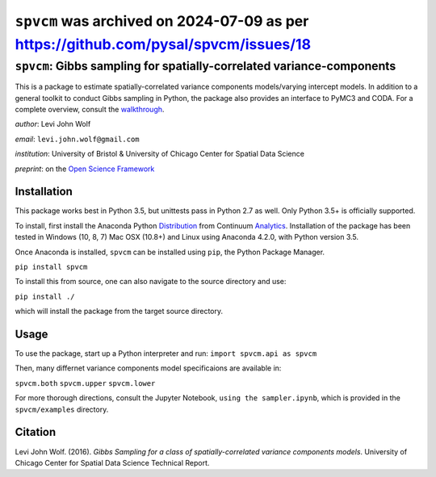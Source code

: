 ``spvcm`` was archived on 2024-07-09 as per https://github.com/pysal/spvcm/issues/18
===========================================================================

===========================================================================
``spvcm``: Gibbs sampling for spatially-correlated variance-components
===========================================================================

.. image:: https://travis-ci.org/pysal/spvcm.svg?branch=master
    :target: https://travis-ci.org/pysal/spvcm
.. image:: https://zenodo.org/badge/79168765.svg
    :target: https://zenodo.org/badge/latestdoi/79168765

This is a package to estimate spatially-correlated variance components models/varying intercept models. In addition to a general toolkit to conduct Gibbs sampling in Python, the package also provides an interface to PyMC3 and CODA. For a complete overview, consult the walkthrough_.

*author*: Levi John Wolf

*email*: ``levi.john.wolf@gmail.com``

*institution*: University of Bristol & University of Chicago Center for Spatial Data Science

*preprint*: on the `Open Science Framework`_

--------------------
Installation
--------------------

This package works best in Python 3.5, but unittests pass in Python 2.7 as well. 
Only Python 3.5+ is officially supported. 

To install, first install the Anaconda Python Distribution_ from Continuum Analytics_. Installation of the package has been tested in Windows (10, 8, 7) Mac OSX (10.8+) and Linux using Anaconda 4.2.0, with Python version 3.5. 

Once Anaconda is installed, ``spvcm`` can be installed using ``pip``, the Python Package Manager. 

``pip install spvcm``

To install this from source, one can also navigate to the source directory and use:

``pip install ./``

which will install the package from the target source directory. 

-------------------
Usage
-------------------

To use the package, start up a Python interpreter and run:
``import spvcm.api as spvcm``

Then, many differnet variance components model specificaions are available in:

``spvcm.both``
``spvcm.upper``
``spvcm.lower``

For more thorough directions, consult the Jupyter Notebook, ``using the sampler.ipynb``, which is provided in the ``spvcm/examples`` directory.  

-------------------
Citation
-------------------

Levi John Wolf. (2016). `Gibbs Sampling for a class of  spatially-correlated variance components models`. University of Chicago Center for Spatial Data Science Technical Report. 

.. _Distribution: https://https://www.continuum.io/downloads
.. _Analytics: https://continuum.io
.. _walkthrough: https://github.com/ljwolf/spvcm/blob/master/spvcm/examples/using_the_sampler.ipynb
.. _`Open Science Framework`: https://osf.io/ks6t3/
